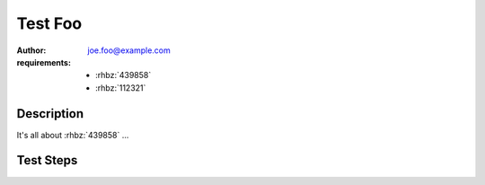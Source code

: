 Test Foo
********

:author: joe.foo@example.com
:requirements:
 - :rhbz:`439858`
 - :rhbz:`112321`

Description
===========

It's all about :rhbz:`439858` ...

Test Steps
==========

.. test_action::
   :step: Do this.
   :result: And this should happen.
